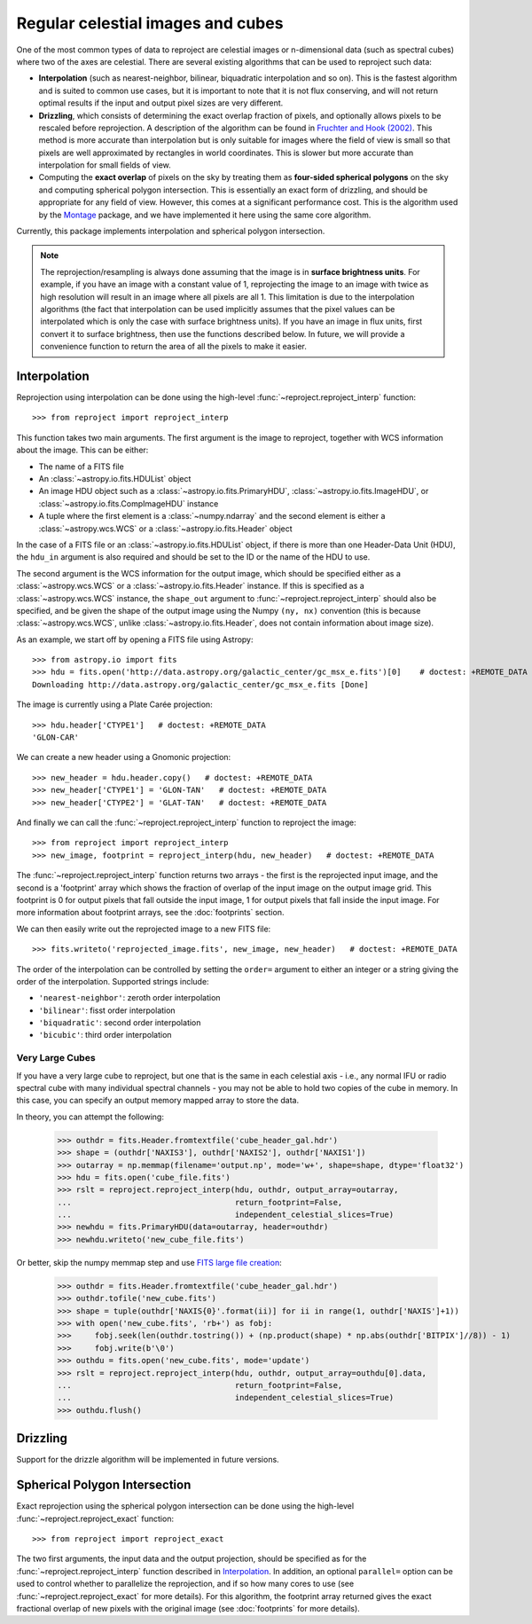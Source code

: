 **********************************
Regular celestial images and cubes
**********************************

One of the most common types of data to reproject are celestial images or
n-dimensional data (such as spectral cubes) where two of the axes are
celestial. There are several existing algorithms that can be used to
reproject such data:

* **Interpolation** (such as nearest-neighbor, bilinear, biquadratic
  interpolation and so on). This is the fastest algorithm and is suited to
  common use cases, but it is important to note that it is not flux
  conserving, and will not return optimal results if the input and output
  pixel sizes are very different.

* **Drizzling**, which consists of determining the exact overlap fraction of
  pixels, and optionally allows pixels to be rescaled before reprojection.
  A description of the algorithm can be found in
  `Fruchter and Hook (2002) <http://dx.doi.org/10.1086/338393>`__. This
  method is more accurate than interpolation but is only suitable for images
  where the field of view is small so that pixels are well approximated by
  rectangles in world coordinates. This is slower but more accurate than
  interpolation for small fields of view.

* Computing the **exact overlap** of pixels on the sky by treating them as
  **four-sided spherical polygons** on the sky and computing spherical polygon
  intersection. This is essentially an exact form of drizzling, and should be
  appropriate for any field of view. However, this comes at a significant
  performance cost. This is the algorithm used by the `Montage
  <http://montage.ipac.caltech.edu/index.html>`_ package, and we have
  implemented it here using the same core algorithm.

Currently, this package implements interpolation and spherical polygon
intersection.

.. note:: The reprojection/resampling is always done assuming that the image is in
          **surface brightness units**. For example, if you have an image
          with a constant value of 1, reprojecting the image to an image with
          twice as high resolution will result in an image where all pixels
          are all 1. This limitation is due to the interpolation algorithms
          (the fact that interpolation can be used implicitly assumes that
          the pixel values can be interpolated which is only the case with
          surface brightness units). If you have an image in flux units,
          first convert it to surface brightness, then use the functions
          described below. In future, we will provide a convenience function
          to return the area of all the pixels to make it easier.

.. _interpolation:

Interpolation
=============

Reprojection using interpolation can be done using the high-level
:func:`~reproject.reproject_interp` function::

    >>> from reproject import reproject_interp

This function takes two main arguments. The first argument is the image to
reproject, together with WCS information about the image. This can be either:

* The name of a FITS file
* An :class:`~astropy.io.fits.HDUList` object
* An image HDU object such as a :class:`~astropy.io.fits.PrimaryHDU`,
  :class:`~astropy.io.fits.ImageHDU`, or
  :class:`~astropy.io.fits.CompImageHDU` instance
* A tuple where the first element is a :class:`~numpy.ndarray` and the
  second element is either a :class:`~astropy.wcs.WCS` or a
  :class:`~astropy.io.fits.Header` object

In the case of a FITS file or an :class:`~astropy.io.fits.HDUList` object, if
there is more than one Header-Data Unit (HDU), the ``hdu_in`` argument is
also required and should be set to the ID or the name of the HDU to use.

The second argument is the WCS information for the output image, which should
be specified either as a :class:`~astropy.wcs.WCS` or a
:class:`~astropy.io.fits.Header` instance. If this is specified as a
:class:`~astropy.wcs.WCS` instance, the ``shape_out`` argument to
:func:`~reproject.reproject_interp` should also be specified, and be
given the shape of the output image using the Numpy ``(ny, nx)`` convention
(this is because :class:`~astropy.wcs.WCS`, unlike
:class:`~astropy.io.fits.Header`, does not contain information about image
size).

As an example, we start off by opening a FITS file using Astropy::

    >>> from astropy.io import fits
    >>> hdu = fits.open('http://data.astropy.org/galactic_center/gc_msx_e.fits')[0]    # doctest: +REMOTE_DATA
    Downloading http://data.astropy.org/galactic_center/gc_msx_e.fits [Done]

The image is currently using a Plate Carée projection::

    >>> hdu.header['CTYPE1']   # doctest: +REMOTE_DATA
    'GLON-CAR'

We can create a new header using a Gnomonic projection::

    >>> new_header = hdu.header.copy()   # doctest: +REMOTE_DATA
    >>> new_header['CTYPE1'] = 'GLON-TAN'   # doctest: +REMOTE_DATA
    >>> new_header['CTYPE2'] = 'GLAT-TAN'   # doctest: +REMOTE_DATA

And finally we can call the :func:`~reproject.reproject_interp` function to reproject
the image::

    >>> from reproject import reproject_interp
    >>> new_image, footprint = reproject_interp(hdu, new_header)   # doctest: +REMOTE_DATA

The :func:`~reproject.reproject_interp` function returns two arrays -
the first is the reprojected input image, and the second is a 'footprint'
array which shows the fraction of overlap of the input image on the output
image grid. This footprint is 0 for output pixels that fall outside the input
image, 1 for output pixels that fall inside the input image. For more
information about footprint arrays, see the :doc:`footprints` section.

We can then easily write out the reprojected image to a new FITS file::

    >>> fits.writeto('reprojected_image.fits', new_image, new_header)   # doctest: +REMOTE_DATA

The order of the interpolation can be controlled by setting the ``order=``
argument to either an integer or a string giving the order of the
interpolation. Supported strings include:

* ``'nearest-neighbor'``: zeroth order interpolation
* ``'bilinear'``: fisst order interpolation
* ``'biquadratic'``: second order interpolation
* ``'bicubic'``: third order interpolation

Very Large Cubes
----------------
If you have a very large cube to reproject, but one that is the same in each
celestial axis - i.e., any normal IFU or radio spectral cube with many
individual spectral channels - you may not be able to hold two copies of the
cube in memory.  In this case, you can specify an output memory mapped array to
store the data.

In theory, you can attempt the following:

    >>> outhdr = fits.Header.fromtextfile('cube_header_gal.hdr')
    >>> shape = (outhdr['NAXIS3'], outhdr['NAXIS2'], outhdr['NAXIS1'])
    >>> outarray = np.memmap(filename='output.np', mode='w+', shape=shape, dtype='float32')
    >>> hdu = fits.open('cube_file.fits')
    >>> rslt = reproject.reproject_interp(hdu, outhdr, output_array=outarray,
    ...                                   return_footprint=False,
    ...                                   independent_celestial_slices=True)
    >>> newhdu = fits.PrimaryHDU(data=outarray, header=outhdr)
    >>> newhdu.writeto('new_cube_file.fits')

Or better, skip the numpy memmap step and use `FITS large file creation
<http://docs.astropy.org/en/stable/generated/examples/io/skip_create-large-fits.html>`_:

    >>> outhdr = fits.Header.fromtextfile('cube_header_gal.hdr')
    >>> outhdr.tofile('new_cube.fits')
    >>> shape = tuple(outhdr['NAXIS{0}'.format(ii)] for ii in range(1, outhdr['NAXIS']+1))
    >>> with open('new_cube.fits', 'rb+') as fobj:
    >>>     fobj.seek(len(outhdr.tostring()) + (np.product(shape) * np.abs(outhdr['BITPIX']//8)) - 1)
    >>>     fobj.write(b'\0')
    >>> outhdu = fits.open('new_cube.fits', mode='update')
    >>> rslt = reproject.reproject_interp(hdu, outhdr, output_array=outhdu[0].data,
    ...                                   return_footprint=False,
    ...                                   independent_celestial_slices=True)
    >>> outhdu.flush()

Drizzling
=========

Support for the drizzle algorithm will be implemented in future versions.

Spherical Polygon Intersection
==============================

Exact reprojection using the spherical polygon intersection can be done using
the high-level :func:`~reproject.reproject_exact` function::

    >>> from reproject import reproject_exact

The two first arguments, the input data and the output projection, should be
specified as for the :func:`~reproject.reproject_interp` function
described in `Interpolation`_. In addition, an optional ``parallel=`` option
can be used to control whether to parallelize the reprojection, and if so how
many cores to use (see :func:`~reproject.reproject_exact` for more
details). For this algorithm, the footprint array returned gives the exact
fractional overlap of new pixels with the original image (see
:doc:`footprints` for more details).
